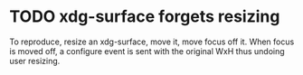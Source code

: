 * TODO xdg-surface forgets resizing
  To reproduce, resize an xdg-surface, move it, move focus off it.
  When focus is moved off, a configure event is sent with the original WxH thus undoing user resizing.
